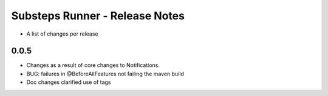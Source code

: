 Substeps Runner - Release Notes
===============================

- A list of changes per release 
 
0.0.5
-----
- Changes as a result of core changes to Notifications.
- BUG: failures in @BeforeAllFeatures not failing the maven build
- Doc changes clarified use of tags
